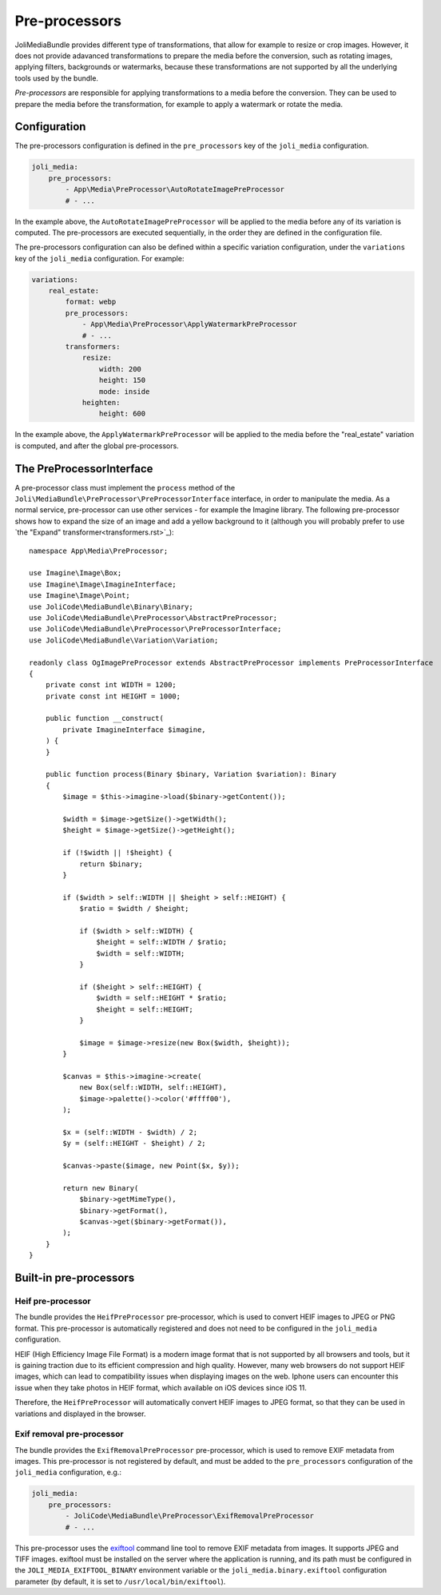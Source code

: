 Pre-processors
==============

JoliMediaBundle provides different type of transformations, that allow for example to resize or crop images. However, it does not provide adavanced transformations to prepare the media before the conversion, such as rotating images, applying filters, backgrounds or watermarks, because these transformations are not supported by all the underlying tools used by the bundle.

*Pre-processors* are responsible for applying transformations to a media before the conversion. They can be used to prepare the media before the transformation, for example to apply a watermark or rotate the media.

Configuration
-------------

The pre-processors configuration is defined in the ``pre_processors`` key of the ``joli_media`` configuration.

.. code-block:: yaml

    joli_media:
        pre_processors:
            - App\Media\PreProcessor\AutoRotateImagePreProcessor
            # - ...

In the example above, the ``AutoRotateImagePreProcessor`` will be applied to the media before any of its variation is computed. The pre-processors are executed sequentially, in the order they are defined in the configuration file.

The pre-processors configuration can also be defined within a specific variation configuration, under the ``variations`` key of the ``joli_media`` configuration. For example:

.. code-block:: yaml

    variations:
        real_estate:
            format: webp
            pre_processors:
                - App\Media\PreProcessor\ApplyWatermarkPreProcessor
                # - ...
            transformers:
                resize:
                    width: 200
                    height: 150
                    mode: inside
                heighten:
                    height: 600

In the example above, the ``ApplyWatermarkPreProcessor`` will be applied to the media before the "real_estate" variation is computed, and after the global pre-processors.

The PreProcessorInterface
-------------------------

A pre-processor class must implement the ``process`` method of the ``Joli\MediaBundle\PreProcessor\PreProcessorInterface`` interface, in order to manipulate the media. As a normal service, pre-processor can use other services - for example the Imagine library. The following pre-processor shows how to expand the size of an image and add a yellow background to it (although you will probably prefer to use `the "Expand" transformer<transformers.rst>`_)::

    namespace App\Media\PreProcessor;

    use Imagine\Image\Box;
    use Imagine\Image\ImagineInterface;
    use Imagine\Image\Point;
    use JoliCode\MediaBundle\Binary\Binary;
    use JoliCode\MediaBundle\PreProcessor\AbstractPreProcessor;
    use JoliCode\MediaBundle\PreProcessor\PreProcessorInterface;
    use JoliCode\MediaBundle\Variation\Variation;

    readonly class OgImagePreProcessor extends AbstractPreProcessor implements PreProcessorInterface
    {
        private const int WIDTH = 1200;
        private const int HEIGHT = 1000;

        public function __construct(
            private ImagineInterface $imagine,
        ) {
        }

        public function process(Binary $binary, Variation $variation): Binary
        {
            $image = $this->imagine->load($binary->getContent());

            $width = $image->getSize()->getWidth();
            $height = $image->getSize()->getHeight();

            if (!$width || !$height) {
                return $binary;
            }

            if ($width > self::WIDTH || $height > self::HEIGHT) {
                $ratio = $width / $height;

                if ($width > self::WIDTH) {
                    $height = self::WIDTH / $ratio;
                    $width = self::WIDTH;
                }

                if ($height > self::HEIGHT) {
                    $width = self::HEIGHT * $ratio;
                    $height = self::HEIGHT;
                }

                $image = $image->resize(new Box($width, $height));
            }

            $canvas = $this->imagine->create(
                new Box(self::WIDTH, self::HEIGHT),
                $image->palette()->color('#ffff00'),
            );

            $x = (self::WIDTH - $width) / 2;
            $y = (self::HEIGHT - $height) / 2;

            $canvas->paste($image, new Point($x, $y));

            return new Binary(
                $binary->getMimeType(),
                $binary->getFormat(),
                $canvas->get($binary->getFormat()),
            );
        }
    }

Built-in pre-processors
-----------------------

Heif pre-processor
~~~~~~~~~~~~~~~~~~

The bundle provides the ``HeifPreProcessor`` pre-processor, which is used to convert HEIF images to JPEG or PNG format. This pre-processor is automatically registered and does not need to be configured in the ``joli_media`` configuration.

HEIF (High Efficiency Image File Format) is a modern image format that is not supported by all browsers and tools, but it is gaining traction due to its efficient compression and high quality. However, many web browsers do not support HEIF images, which can lead to compatibility issues when displaying images on the web. Iphone users can encounter this issue when they take photos in HEIF format, which available on iOS devices since iOS 11.

Therefore, the ``HeifPreProcessor`` will automatically convert HEIF images to JPEG format, so that they can be used in variations and displayed in the browser.

Exif removal pre-processor
~~~~~~~~~~~~~~~~~~~~~~~~~~

The bundle provides the ``ExifRemovalPreProcessor`` pre-processor, which is used to remove EXIF metadata from images. This pre-processor is not registered by default, and must be added to the ``pre_processors`` configuration of the ``joli_media`` configuration, e.g.:

.. code-block:: yaml

    joli_media:
        pre_processors:
            - JoliCode\MediaBundle\PreProcessor\ExifRemovalPreProcessor
            # - ...

This pre-processor uses the `exiftool <https://exiftool.org/>`_ command line tool to remove EXIF metadata from images. It supports JPEG and TIFF images. exiftool must be installed on the server where the application is running, and its path must be configured in the ``JOLI_MEDIA_EXIFTOOL_BINARY`` environment variable or the ``joli_media.binary.exiftool`` configuration parameter (by default, it is set to ``/usr/local/bin/exiftool``).
